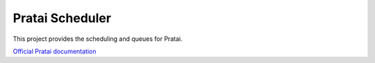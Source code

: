 ================
Pratai Scheduler
================

This project provides the scheduling and queues for Pratai.

`Official Pratai documentation <https://github.com/pratai/pratai-docs>`_